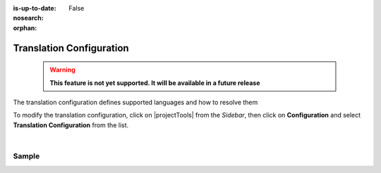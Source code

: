 :is-up-to-date: False
:nosearch:

:orphan:

.. document does not appear in any toctree, and is only accessible via searching.
   use :orphan: File-wide metadata option to get rid of WARNING: document isn't included in any toctree for now

.. index:: Translation Configuration

.. _translation-configuration:

#########################
Translation Configuration
#########################

  .. warning::

     **This feature is not yet supported. It will be available in a future release**

The translation configuration defines supported languages and how to resolve them

To modify the translation configuration, click on |projectTools| from the *Sidebar*, then click on **Configuration**
and select **Translation Configuration** from the list.

.. image:: /_static/images/site-admin/config-open-translation-config.webp
   :alt: Configurations - Open Translation Configuration
   :width: 55 %
   :align: center

|

******
Sample
******

.. code-block:: xml
   :linenos:

   <translation-config>

     <!-- List of codes for the supported locales -->
     <!--
     <localeCodes>
       <localeCode>en_us</localeCode>
     </localeCodes>
     -->

     <!-- The code of the default locale for all new content -->
     <!--
     <defaultLocaleCode>en_us</defaultLocaleCode>
     -->

     <!-- Indicates if the default locale should be used when none of the resolvers can find a locale -->
     <!--
     <fallbackToDefaultLocale>true</fallbackToDefaultLocale>
     -->

     <!-- List of locale resolvers -->
     <!--
     <localeResolvers>
     -->
     <!-- List of locale resolvers, will be executed in the same order until one returns a locale -->
       <!--
       <localeResolver>
         <type>urlPattern</type>
         <mappings>
           <mapping>
             <pattern>.+/en</pattern>
             <localeCode>en_us</localeCode>
           </mapping>
         </mappings>
       </localeResolver>
       <localeResolver>
         <type>cookie</type>
       </localeResolver>
       <localeResolver>
         <type>header</type>
       </localeResolver>
       <localeResolver>
         <type>groovy</type>
         <script>/scripts/locale.groovy</script>
       </localeResolver>
     </localeResolvers>
     -->

   </translation-config>